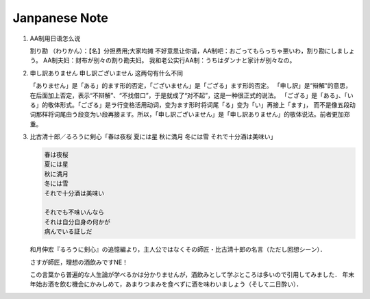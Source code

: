 **************
Janpanese Note
**************

#. AA制用日语怎么说

   割り勘 （わりかん）：【名】分担费用;大家均摊 
   不好意思让你请，AA制吧：おごってもらっちゃ悪いわ，割り勘にしましょう。 
   AA制夫妇：财布が别々の割り勘夫妇。 
   我和老公实行AA制：うちはダンナと家计が别々なの。

#. 申し訳ありません 申し訳ございません 这两句有什么不同

   「ありません」是「ある」的ます形的否定，「ございません」是「ござる」ます形的否定。
   「申し訳」是“辩解”的意思，在后面加上否定，表示“不辩解”、“不找借口”，于是就成了“对不起”，这是一种很正式的说法。
   「ござる」是「ある」、「いる」的敬体形式。「ござる」是ラ行变格活用动词，变为ます形时将词尾「る」变为「い」再接上「ます」，
   而不是像五段动词那样将词尾由う段变为い段再接ます。所以，「申し訳ございません」是「申し訳ありません」的敬体说法。前者更加郑重。


#. 比古清十郎／るろうに剣心「春は夜桜 夏には星 秋に満月 冬には雪 それで十分酒は美味い」

   .. code-block:: none

      春は夜桜
      夏には星
      秋に満月
      冬には雪
      それで十分酒は美味い
      
      それでも不味いんなら
      それは自分自身の何かが
      病んでいる証しだ

   和月伸宏『るろうに剣心』の追憶編より，主人公ではなくその師匠・比古清十郎の名言（ただし回想シーン）．

   さすが師匠，理想の酒飲みですNE！

   この言葉から普遍的な人生論が学べるかは分かりませんが，酒飲みとして学ぶところは多いので引用してみました．
   年末年始お酒を飲む機会にかみしめて，あまりつまみを食べずに酒を味わいましょう（そして二日酔い）．